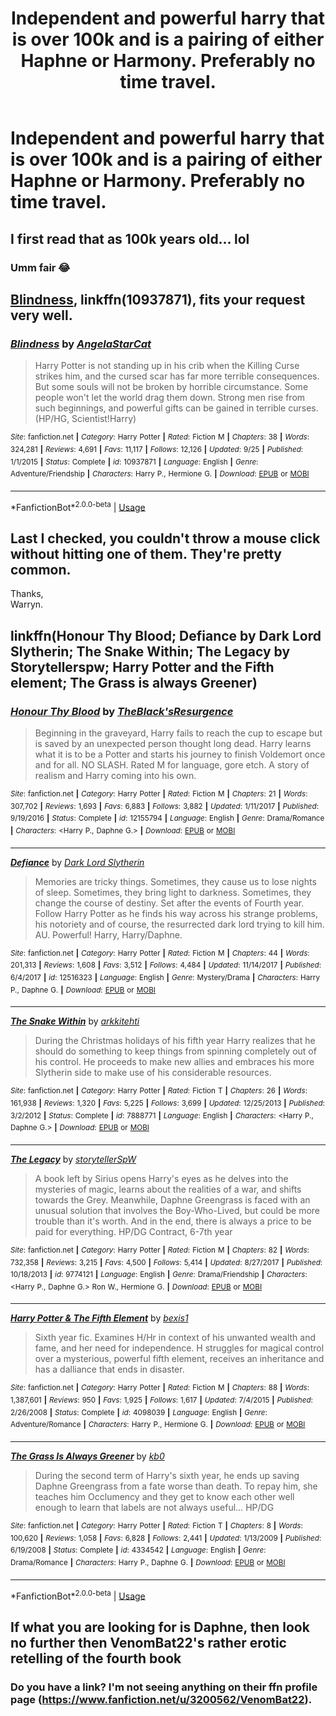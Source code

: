 #+TITLE: Independent and powerful harry that is over 100k and is a pairing of either Haphne or Harmony. Preferably no time travel.

* Independent and powerful harry that is over 100k and is a pairing of either Haphne or Harmony. Preferably no time travel.
:PROPERTIES:
:Author: dark_case123
:Score: 7
:DateUnix: 1544022540.0
:DateShort: 2018-Dec-05
:FlairText: Request
:END:

** I first read that as 100k years old... lol
:PROPERTIES:
:Author: maddsloth
:Score: 5
:DateUnix: 1544031442.0
:DateShort: 2018-Dec-05
:END:

*** Umm fair 😂
:PROPERTIES:
:Author: dark_case123
:Score: 1
:DateUnix: 1544031759.0
:DateShort: 2018-Dec-05
:END:


** [[https://www.fanfiction.net/s/10937871/1/Blindness][Blindness]], linkffn(10937871), fits your request very well.
:PROPERTIES:
:Author: InquisitorCOC
:Score: 4
:DateUnix: 1544024685.0
:DateShort: 2018-Dec-05
:END:

*** [[https://www.fanfiction.net/s/10937871/1/][*/Blindness/*]] by [[https://www.fanfiction.net/u/717542/AngelaStarCat][/AngelaStarCat/]]

#+begin_quote
  Harry Potter is not standing up in his crib when the Killing Curse strikes him, and the cursed scar has far more terrible consequences. But some souls will not be broken by horrible circumstance. Some people won't let the world drag them down. Strong men rise from such beginnings, and powerful gifts can be gained in terrible curses. (HP/HG, Scientist!Harry)
#+end_quote

^{/Site/:} ^{fanfiction.net} ^{*|*} ^{/Category/:} ^{Harry} ^{Potter} ^{*|*} ^{/Rated/:} ^{Fiction} ^{M} ^{*|*} ^{/Chapters/:} ^{38} ^{*|*} ^{/Words/:} ^{324,281} ^{*|*} ^{/Reviews/:} ^{4,691} ^{*|*} ^{/Favs/:} ^{11,117} ^{*|*} ^{/Follows/:} ^{12,126} ^{*|*} ^{/Updated/:} ^{9/25} ^{*|*} ^{/Published/:} ^{1/1/2015} ^{*|*} ^{/Status/:} ^{Complete} ^{*|*} ^{/id/:} ^{10937871} ^{*|*} ^{/Language/:} ^{English} ^{*|*} ^{/Genre/:} ^{Adventure/Friendship} ^{*|*} ^{/Characters/:} ^{Harry} ^{P.,} ^{Hermione} ^{G.} ^{*|*} ^{/Download/:} ^{[[http://www.ff2ebook.com/old/ffn-bot/index.php?id=10937871&source=ff&filetype=epub][EPUB]]} ^{or} ^{[[http://www.ff2ebook.com/old/ffn-bot/index.php?id=10937871&source=ff&filetype=mobi][MOBI]]}

--------------

*FanfictionBot*^{2.0.0-beta} | [[https://github.com/tusing/reddit-ffn-bot/wiki/Usage][Usage]]
:PROPERTIES:
:Author: FanfictionBot
:Score: 1
:DateUnix: 1544024695.0
:DateShort: 2018-Dec-05
:END:


** Last I checked, you couldn't throw a mouse click without hitting one of them. They're pretty common.

Thanks,\\
Warryn.
:PROPERTIES:
:Author: Wassa110
:Score: 2
:DateUnix: 1544298755.0
:DateShort: 2018-Dec-08
:END:


** linkffn(Honour Thy Blood; Defiance by Dark Lord Slytherin; The Snake Within; The Legacy by Storytellerspw; Harry Potter and the Fifth element; The Grass is always Greener)
:PROPERTIES:
:Author: nauze18
:Score: 1
:DateUnix: 1544083049.0
:DateShort: 2018-Dec-06
:END:

*** [[https://www.fanfiction.net/s/12155794/1/][*/Honour Thy Blood/*]] by [[https://www.fanfiction.net/u/8024050/TheBlack-sResurgence][/TheBlack'sResurgence/]]

#+begin_quote
  Beginning in the graveyard, Harry fails to reach the cup to escape but is saved by an unexpected person thought long dead. Harry learns what it is to be a Potter and starts his journey to finish Voldemort once and for all. NO SLASH. Rated M for language, gore etch. A story of realism and Harry coming into his own.
#+end_quote

^{/Site/:} ^{fanfiction.net} ^{*|*} ^{/Category/:} ^{Harry} ^{Potter} ^{*|*} ^{/Rated/:} ^{Fiction} ^{M} ^{*|*} ^{/Chapters/:} ^{21} ^{*|*} ^{/Words/:} ^{307,702} ^{*|*} ^{/Reviews/:} ^{1,693} ^{*|*} ^{/Favs/:} ^{6,883} ^{*|*} ^{/Follows/:} ^{3,882} ^{*|*} ^{/Updated/:} ^{1/11/2017} ^{*|*} ^{/Published/:} ^{9/19/2016} ^{*|*} ^{/Status/:} ^{Complete} ^{*|*} ^{/id/:} ^{12155794} ^{*|*} ^{/Language/:} ^{English} ^{*|*} ^{/Genre/:} ^{Drama/Romance} ^{*|*} ^{/Characters/:} ^{<Harry} ^{P.,} ^{Daphne} ^{G.>} ^{*|*} ^{/Download/:} ^{[[http://www.ff2ebook.com/old/ffn-bot/index.php?id=12155794&source=ff&filetype=epub][EPUB]]} ^{or} ^{[[http://www.ff2ebook.com/old/ffn-bot/index.php?id=12155794&source=ff&filetype=mobi][MOBI]]}

--------------

[[https://www.fanfiction.net/s/12516323/1/][*/Defiance/*]] by [[https://www.fanfiction.net/u/8526641/Dark-Lord-Slytherin][/Dark Lord Slytherin/]]

#+begin_quote
  Memories are tricky things. Sometimes, they cause us to lose nights of sleep. Sometimes, they bring light to darkness. Sometimes, they change the course of destiny. Set after the events of Fourth year. Follow Harry Potter as he finds his way across his strange problems, his notoriety and of course, the resurrected dark lord trying to kill him. AU. Powerful! Harry, Harry/Daphne.
#+end_quote

^{/Site/:} ^{fanfiction.net} ^{*|*} ^{/Category/:} ^{Harry} ^{Potter} ^{*|*} ^{/Rated/:} ^{Fiction} ^{M} ^{*|*} ^{/Chapters/:} ^{44} ^{*|*} ^{/Words/:} ^{201,313} ^{*|*} ^{/Reviews/:} ^{1,608} ^{*|*} ^{/Favs/:} ^{3,512} ^{*|*} ^{/Follows/:} ^{4,484} ^{*|*} ^{/Updated/:} ^{11/14/2017} ^{*|*} ^{/Published/:} ^{6/4/2017} ^{*|*} ^{/id/:} ^{12516323} ^{*|*} ^{/Language/:} ^{English} ^{*|*} ^{/Genre/:} ^{Mystery/Drama} ^{*|*} ^{/Characters/:} ^{Harry} ^{P.,} ^{Daphne} ^{G.} ^{*|*} ^{/Download/:} ^{[[http://www.ff2ebook.com/old/ffn-bot/index.php?id=12516323&source=ff&filetype=epub][EPUB]]} ^{or} ^{[[http://www.ff2ebook.com/old/ffn-bot/index.php?id=12516323&source=ff&filetype=mobi][MOBI]]}

--------------

[[https://www.fanfiction.net/s/7888771/1/][*/The Snake Within/*]] by [[https://www.fanfiction.net/u/3522302/arkkitehti][/arkkitehti/]]

#+begin_quote
  During the Christmas holidays of his fifth year Harry realizes that he should do something to keep things from spinning completely out of his control. He proceeds to make new allies and embraces his more Slytherin side to make use of his considerable resources.
#+end_quote

^{/Site/:} ^{fanfiction.net} ^{*|*} ^{/Category/:} ^{Harry} ^{Potter} ^{*|*} ^{/Rated/:} ^{Fiction} ^{T} ^{*|*} ^{/Chapters/:} ^{26} ^{*|*} ^{/Words/:} ^{161,938} ^{*|*} ^{/Reviews/:} ^{1,320} ^{*|*} ^{/Favs/:} ^{5,225} ^{*|*} ^{/Follows/:} ^{3,699} ^{*|*} ^{/Updated/:} ^{12/25/2013} ^{*|*} ^{/Published/:} ^{3/2/2012} ^{*|*} ^{/Status/:} ^{Complete} ^{*|*} ^{/id/:} ^{7888771} ^{*|*} ^{/Language/:} ^{English} ^{*|*} ^{/Characters/:} ^{<Harry} ^{P.,} ^{Daphne} ^{G.>} ^{*|*} ^{/Download/:} ^{[[http://www.ff2ebook.com/old/ffn-bot/index.php?id=7888771&source=ff&filetype=epub][EPUB]]} ^{or} ^{[[http://www.ff2ebook.com/old/ffn-bot/index.php?id=7888771&source=ff&filetype=mobi][MOBI]]}

--------------

[[https://www.fanfiction.net/s/9774121/1/][*/The Legacy/*]] by [[https://www.fanfiction.net/u/5180238/storytellerSpW][/storytellerSpW/]]

#+begin_quote
  A book left by Sirius opens Harry's eyes as he delves into the mysteries of magic, learns about the realities of a war, and shifts towards the Grey. Meanwhile, Daphne Greengrass is faced with an unusual solution that involves the Boy-Who-Lived, but could be more trouble than it's worth. And in the end, there is always a price to be paid for everything. HP/DG Contract, 6-7th year
#+end_quote

^{/Site/:} ^{fanfiction.net} ^{*|*} ^{/Category/:} ^{Harry} ^{Potter} ^{*|*} ^{/Rated/:} ^{Fiction} ^{M} ^{*|*} ^{/Chapters/:} ^{82} ^{*|*} ^{/Words/:} ^{732,358} ^{*|*} ^{/Reviews/:} ^{3,215} ^{*|*} ^{/Favs/:} ^{4,500} ^{*|*} ^{/Follows/:} ^{5,414} ^{*|*} ^{/Updated/:} ^{8/27/2017} ^{*|*} ^{/Published/:} ^{10/18/2013} ^{*|*} ^{/id/:} ^{9774121} ^{*|*} ^{/Language/:} ^{English} ^{*|*} ^{/Genre/:} ^{Drama/Friendship} ^{*|*} ^{/Characters/:} ^{<Harry} ^{P.,} ^{Daphne} ^{G.>} ^{Ron} ^{W.,} ^{Hermione} ^{G.} ^{*|*} ^{/Download/:} ^{[[http://www.ff2ebook.com/old/ffn-bot/index.php?id=9774121&source=ff&filetype=epub][EPUB]]} ^{or} ^{[[http://www.ff2ebook.com/old/ffn-bot/index.php?id=9774121&source=ff&filetype=mobi][MOBI]]}

--------------

[[https://www.fanfiction.net/s/4098039/1/][*/Harry Potter & The Fifth Element/*]] by [[https://www.fanfiction.net/u/815807/bexis1][/bexis1/]]

#+begin_quote
  Sixth year fic. Examines H/Hr in context of his unwanted wealth and fame, and her need for independence. H struggles for magical control over a mysterious, powerful fifth element, receives an inheritance and has a dalliance that ends in disaster.
#+end_quote

^{/Site/:} ^{fanfiction.net} ^{*|*} ^{/Category/:} ^{Harry} ^{Potter} ^{*|*} ^{/Rated/:} ^{Fiction} ^{M} ^{*|*} ^{/Chapters/:} ^{88} ^{*|*} ^{/Words/:} ^{1,387,601} ^{*|*} ^{/Reviews/:} ^{950} ^{*|*} ^{/Favs/:} ^{1,925} ^{*|*} ^{/Follows/:} ^{1,617} ^{*|*} ^{/Updated/:} ^{7/4/2015} ^{*|*} ^{/Published/:} ^{2/26/2008} ^{*|*} ^{/Status/:} ^{Complete} ^{*|*} ^{/id/:} ^{4098039} ^{*|*} ^{/Language/:} ^{English} ^{*|*} ^{/Genre/:} ^{Adventure/Romance} ^{*|*} ^{/Characters/:} ^{Harry} ^{P.,} ^{Hermione} ^{G.} ^{*|*} ^{/Download/:} ^{[[http://www.ff2ebook.com/old/ffn-bot/index.php?id=4098039&source=ff&filetype=epub][EPUB]]} ^{or} ^{[[http://www.ff2ebook.com/old/ffn-bot/index.php?id=4098039&source=ff&filetype=mobi][MOBI]]}

--------------

[[https://www.fanfiction.net/s/4334542/1/][*/The Grass Is Always Greener/*]] by [[https://www.fanfiction.net/u/1251524/kb0][/kb0/]]

#+begin_quote
  During the second term of Harry's sixth year, he ends up saving Daphne Greengrass from a fate worse than death. To repay him, she teaches him Occlumency and they get to know each other well enough to learn that labels are not always useful... HP/DG
#+end_quote

^{/Site/:} ^{fanfiction.net} ^{*|*} ^{/Category/:} ^{Harry} ^{Potter} ^{*|*} ^{/Rated/:} ^{Fiction} ^{T} ^{*|*} ^{/Chapters/:} ^{8} ^{*|*} ^{/Words/:} ^{100,620} ^{*|*} ^{/Reviews/:} ^{1,058} ^{*|*} ^{/Favs/:} ^{6,828} ^{*|*} ^{/Follows/:} ^{2,441} ^{*|*} ^{/Updated/:} ^{1/13/2009} ^{*|*} ^{/Published/:} ^{6/19/2008} ^{*|*} ^{/Status/:} ^{Complete} ^{*|*} ^{/id/:} ^{4334542} ^{*|*} ^{/Language/:} ^{English} ^{*|*} ^{/Genre/:} ^{Drama/Romance} ^{*|*} ^{/Characters/:} ^{Harry} ^{P.,} ^{Daphne} ^{G.} ^{*|*} ^{/Download/:} ^{[[http://www.ff2ebook.com/old/ffn-bot/index.php?id=4334542&source=ff&filetype=epub][EPUB]]} ^{or} ^{[[http://www.ff2ebook.com/old/ffn-bot/index.php?id=4334542&source=ff&filetype=mobi][MOBI]]}

--------------

*FanfictionBot*^{2.0.0-beta} | [[https://github.com/tusing/reddit-ffn-bot/wiki/Usage][Usage]]
:PROPERTIES:
:Author: FanfictionBot
:Score: 1
:DateUnix: 1544083106.0
:DateShort: 2018-Dec-06
:END:


** If what you are looking for is Daphne, then look no further then VenomBat22's rather erotic retelling of the fourth book
:PROPERTIES:
:Author: Thehaxorz
:Score: 1
:DateUnix: 1544042995.0
:DateShort: 2018-Dec-06
:END:

*** Do you have a link? I'm not seeing anything on their ffn profile page ([[https://www.fanfiction.net/u/3200562/VenomBat22]]).
:PROPERTIES:
:Author: Threedom_isnt_3
:Score: 4
:DateUnix: 1544046830.0
:DateShort: 2018-Dec-06
:END:
